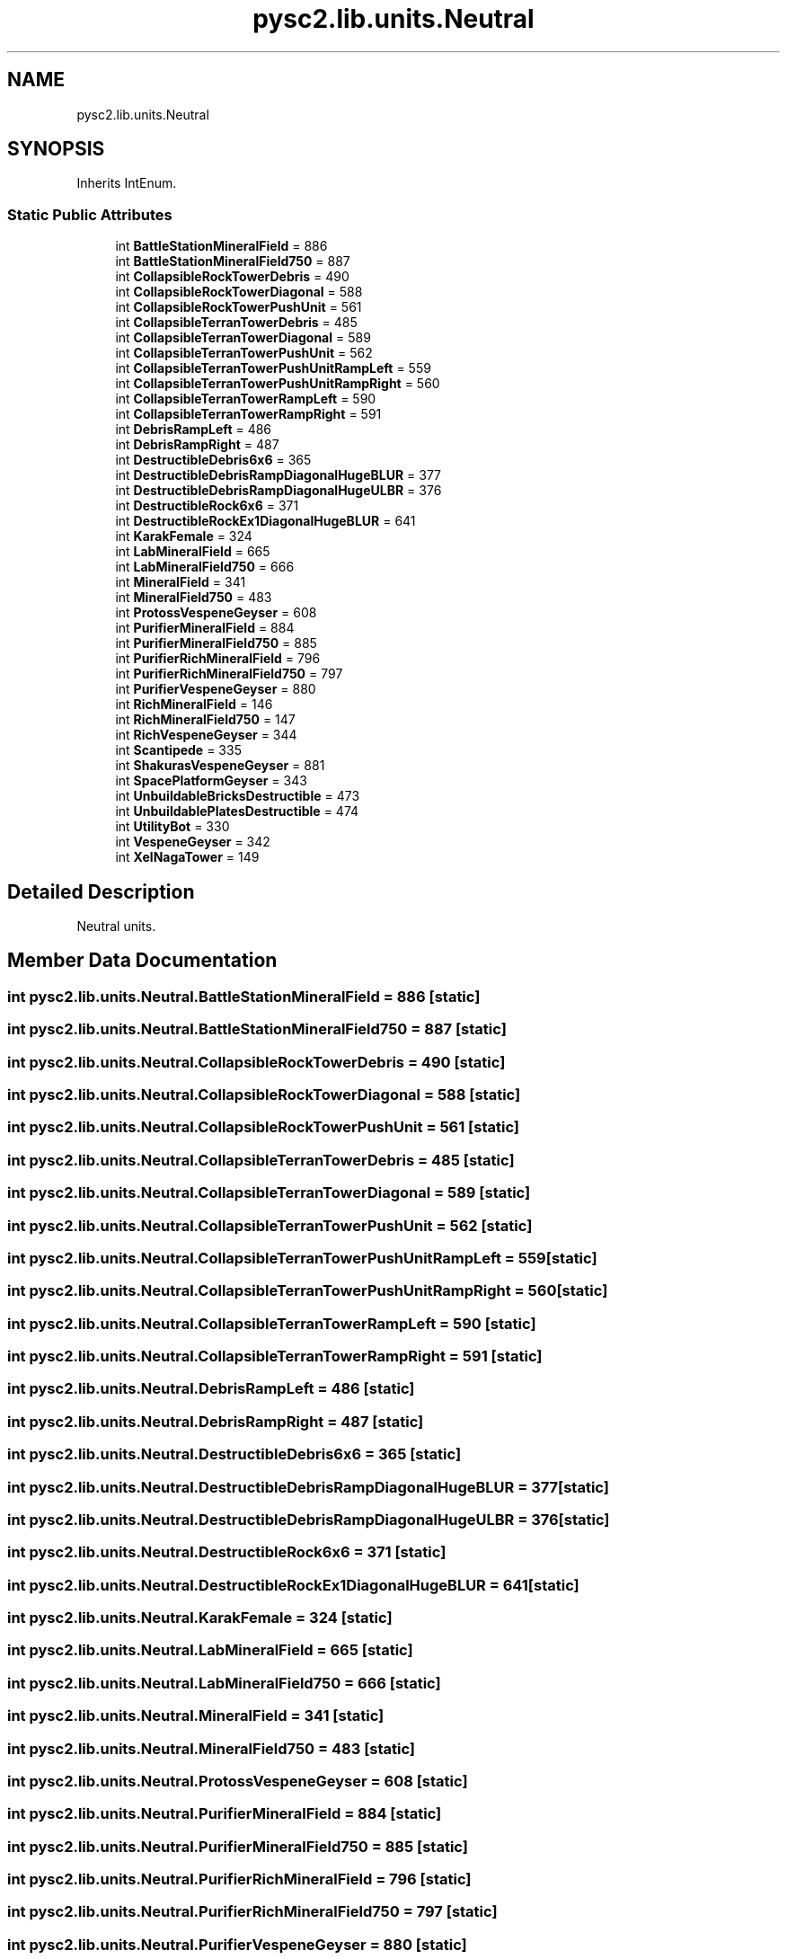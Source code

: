 .TH "pysc2.lib.units.Neutral" 3 "Fri Sep 28 2018" "UIUCscaipy2" \" -*- nroff -*-
.ad l
.nh
.SH NAME
pysc2.lib.units.Neutral
.SH SYNOPSIS
.br
.PP
.PP
Inherits IntEnum\&.
.SS "Static Public Attributes"

.in +1c
.ti -1c
.RI "int \fBBattleStationMineralField\fP = 886"
.br
.ti -1c
.RI "int \fBBattleStationMineralField750\fP = 887"
.br
.ti -1c
.RI "int \fBCollapsibleRockTowerDebris\fP = 490"
.br
.ti -1c
.RI "int \fBCollapsibleRockTowerDiagonal\fP = 588"
.br
.ti -1c
.RI "int \fBCollapsibleRockTowerPushUnit\fP = 561"
.br
.ti -1c
.RI "int \fBCollapsibleTerranTowerDebris\fP = 485"
.br
.ti -1c
.RI "int \fBCollapsibleTerranTowerDiagonal\fP = 589"
.br
.ti -1c
.RI "int \fBCollapsibleTerranTowerPushUnit\fP = 562"
.br
.ti -1c
.RI "int \fBCollapsibleTerranTowerPushUnitRampLeft\fP = 559"
.br
.ti -1c
.RI "int \fBCollapsibleTerranTowerPushUnitRampRight\fP = 560"
.br
.ti -1c
.RI "int \fBCollapsibleTerranTowerRampLeft\fP = 590"
.br
.ti -1c
.RI "int \fBCollapsibleTerranTowerRampRight\fP = 591"
.br
.ti -1c
.RI "int \fBDebrisRampLeft\fP = 486"
.br
.ti -1c
.RI "int \fBDebrisRampRight\fP = 487"
.br
.ti -1c
.RI "int \fBDestructibleDebris6x6\fP = 365"
.br
.ti -1c
.RI "int \fBDestructibleDebrisRampDiagonalHugeBLUR\fP = 377"
.br
.ti -1c
.RI "int \fBDestructibleDebrisRampDiagonalHugeULBR\fP = 376"
.br
.ti -1c
.RI "int \fBDestructibleRock6x6\fP = 371"
.br
.ti -1c
.RI "int \fBDestructibleRockEx1DiagonalHugeBLUR\fP = 641"
.br
.ti -1c
.RI "int \fBKarakFemale\fP = 324"
.br
.ti -1c
.RI "int \fBLabMineralField\fP = 665"
.br
.ti -1c
.RI "int \fBLabMineralField750\fP = 666"
.br
.ti -1c
.RI "int \fBMineralField\fP = 341"
.br
.ti -1c
.RI "int \fBMineralField750\fP = 483"
.br
.ti -1c
.RI "int \fBProtossVespeneGeyser\fP = 608"
.br
.ti -1c
.RI "int \fBPurifierMineralField\fP = 884"
.br
.ti -1c
.RI "int \fBPurifierMineralField750\fP = 885"
.br
.ti -1c
.RI "int \fBPurifierRichMineralField\fP = 796"
.br
.ti -1c
.RI "int \fBPurifierRichMineralField750\fP = 797"
.br
.ti -1c
.RI "int \fBPurifierVespeneGeyser\fP = 880"
.br
.ti -1c
.RI "int \fBRichMineralField\fP = 146"
.br
.ti -1c
.RI "int \fBRichMineralField750\fP = 147"
.br
.ti -1c
.RI "int \fBRichVespeneGeyser\fP = 344"
.br
.ti -1c
.RI "int \fBScantipede\fP = 335"
.br
.ti -1c
.RI "int \fBShakurasVespeneGeyser\fP = 881"
.br
.ti -1c
.RI "int \fBSpacePlatformGeyser\fP = 343"
.br
.ti -1c
.RI "int \fBUnbuildableBricksDestructible\fP = 473"
.br
.ti -1c
.RI "int \fBUnbuildablePlatesDestructible\fP = 474"
.br
.ti -1c
.RI "int \fBUtilityBot\fP = 330"
.br
.ti -1c
.RI "int \fBVespeneGeyser\fP = 342"
.br
.ti -1c
.RI "int \fBXelNagaTower\fP = 149"
.br
.in -1c
.SH "Detailed Description"
.PP 

.PP
.nf
Neutral units.
.fi
.PP
 
.SH "Member Data Documentation"
.PP 
.SS "int pysc2\&.lib\&.units\&.Neutral\&.BattleStationMineralField = 886\fC [static]\fP"

.SS "int pysc2\&.lib\&.units\&.Neutral\&.BattleStationMineralField750 = 887\fC [static]\fP"

.SS "int pysc2\&.lib\&.units\&.Neutral\&.CollapsibleRockTowerDebris = 490\fC [static]\fP"

.SS "int pysc2\&.lib\&.units\&.Neutral\&.CollapsibleRockTowerDiagonal = 588\fC [static]\fP"

.SS "int pysc2\&.lib\&.units\&.Neutral\&.CollapsibleRockTowerPushUnit = 561\fC [static]\fP"

.SS "int pysc2\&.lib\&.units\&.Neutral\&.CollapsibleTerranTowerDebris = 485\fC [static]\fP"

.SS "int pysc2\&.lib\&.units\&.Neutral\&.CollapsibleTerranTowerDiagonal = 589\fC [static]\fP"

.SS "int pysc2\&.lib\&.units\&.Neutral\&.CollapsibleTerranTowerPushUnit = 562\fC [static]\fP"

.SS "int pysc2\&.lib\&.units\&.Neutral\&.CollapsibleTerranTowerPushUnitRampLeft = 559\fC [static]\fP"

.SS "int pysc2\&.lib\&.units\&.Neutral\&.CollapsibleTerranTowerPushUnitRampRight = 560\fC [static]\fP"

.SS "int pysc2\&.lib\&.units\&.Neutral\&.CollapsibleTerranTowerRampLeft = 590\fC [static]\fP"

.SS "int pysc2\&.lib\&.units\&.Neutral\&.CollapsibleTerranTowerRampRight = 591\fC [static]\fP"

.SS "int pysc2\&.lib\&.units\&.Neutral\&.DebrisRampLeft = 486\fC [static]\fP"

.SS "int pysc2\&.lib\&.units\&.Neutral\&.DebrisRampRight = 487\fC [static]\fP"

.SS "int pysc2\&.lib\&.units\&.Neutral\&.DestructibleDebris6x6 = 365\fC [static]\fP"

.SS "int pysc2\&.lib\&.units\&.Neutral\&.DestructibleDebrisRampDiagonalHugeBLUR = 377\fC [static]\fP"

.SS "int pysc2\&.lib\&.units\&.Neutral\&.DestructibleDebrisRampDiagonalHugeULBR = 376\fC [static]\fP"

.SS "int pysc2\&.lib\&.units\&.Neutral\&.DestructibleRock6x6 = 371\fC [static]\fP"

.SS "int pysc2\&.lib\&.units\&.Neutral\&.DestructibleRockEx1DiagonalHugeBLUR = 641\fC [static]\fP"

.SS "int pysc2\&.lib\&.units\&.Neutral\&.KarakFemale = 324\fC [static]\fP"

.SS "int pysc2\&.lib\&.units\&.Neutral\&.LabMineralField = 665\fC [static]\fP"

.SS "int pysc2\&.lib\&.units\&.Neutral\&.LabMineralField750 = 666\fC [static]\fP"

.SS "int pysc2\&.lib\&.units\&.Neutral\&.MineralField = 341\fC [static]\fP"

.SS "int pysc2\&.lib\&.units\&.Neutral\&.MineralField750 = 483\fC [static]\fP"

.SS "int pysc2\&.lib\&.units\&.Neutral\&.ProtossVespeneGeyser = 608\fC [static]\fP"

.SS "int pysc2\&.lib\&.units\&.Neutral\&.PurifierMineralField = 884\fC [static]\fP"

.SS "int pysc2\&.lib\&.units\&.Neutral\&.PurifierMineralField750 = 885\fC [static]\fP"

.SS "int pysc2\&.lib\&.units\&.Neutral\&.PurifierRichMineralField = 796\fC [static]\fP"

.SS "int pysc2\&.lib\&.units\&.Neutral\&.PurifierRichMineralField750 = 797\fC [static]\fP"

.SS "int pysc2\&.lib\&.units\&.Neutral\&.PurifierVespeneGeyser = 880\fC [static]\fP"

.SS "int pysc2\&.lib\&.units\&.Neutral\&.RichMineralField = 146\fC [static]\fP"

.SS "int pysc2\&.lib\&.units\&.Neutral\&.RichMineralField750 = 147\fC [static]\fP"

.SS "int pysc2\&.lib\&.units\&.Neutral\&.RichVespeneGeyser = 344\fC [static]\fP"

.SS "int pysc2\&.lib\&.units\&.Neutral\&.Scantipede = 335\fC [static]\fP"

.SS "int pysc2\&.lib\&.units\&.Neutral\&.ShakurasVespeneGeyser = 881\fC [static]\fP"

.SS "int pysc2\&.lib\&.units\&.Neutral\&.SpacePlatformGeyser = 343\fC [static]\fP"

.SS "int pysc2\&.lib\&.units\&.Neutral\&.UnbuildableBricksDestructible = 473\fC [static]\fP"

.SS "int pysc2\&.lib\&.units\&.Neutral\&.UnbuildablePlatesDestructible = 474\fC [static]\fP"

.SS "int pysc2\&.lib\&.units\&.Neutral\&.UtilityBot = 330\fC [static]\fP"

.SS "int pysc2\&.lib\&.units\&.Neutral\&.VespeneGeyser = 342\fC [static]\fP"

.SS "int pysc2\&.lib\&.units\&.Neutral\&.XelNagaTower = 149\fC [static]\fP"


.SH "Author"
.PP 
Generated automatically by Doxygen for UIUCscaipy2 from the source code\&.
